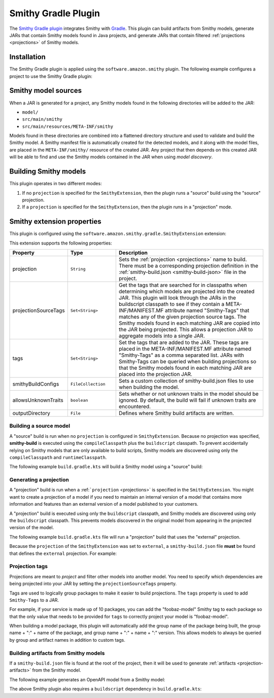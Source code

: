 ====================
Smithy Gradle Plugin
====================

The `Smithy Gradle plugin`_ integrates Smithy with `Gradle`_. This plugin can
build artifacts from Smithy models, generate JARs that contain Smithy models
found in Java projects, and generate JARs that contain filtered :ref:`projections <projections>`
of Smithy models.


.. _plugin-install:

Installation
============

The Smithy Gradle plugin is applied using the ``software.amazon.smithy`` plugin.
The following example configures a project to use the Smithy Gradle plugin:

.. tabs::

    .. code-tab:: kotlin

        plugins {
            id("software.amazon.smithy").version("0.4.3")
        }


.. _smithy-model-sources:

Smithy model sources
====================

When a JAR is generated for a project, any Smithy models found in the
following directories will be added to the JAR:

* ``model/``
* ``src/main/smithy``
* ``src/main/resources/META-INF/smithy``

Models found in these directories are combined into a flattened directory
structure and used to validate and build the Smithy model. A Smithy manifest
file is automatically created for the detected models, and it along with the
model files, are placed in the ``META-INF/smithy/`` resource of the created
JAR. Any project that then depends on this created JAR will be able to find
and use the Smithy models contained in the JAR when using *model discovery*.


.. _building-smithy-models:

Building Smithy models
======================

This plugin operates in two different modes:

1. If no ``projection`` is specified for the ``SmithyExtension``, then the plugin
   runs a "source" build using the "source" projection.
2. If a ``projection`` is specified for the ``SmithyExtension``, then the plugin
   runs in a "projection" mode.


.. _smithy-extension-properties:

Smithy extension properties
===========================

This plugin is configured using the ``software.amazon.smithy.gradle.SmithyExtension``
extension:

.. tabs::

    .. code-tab:: kotlin

        configure<software.amazon.smithy.gradle.SmithyExtension> {
            projection = "foo"
        }


This extension supports the following properties:

.. list-table::
    :header-rows: 1
    :widths: 10 20 70

    * - Property
      - Type
      - Description
    * - projection
      - ``String``
      - Sets the :ref:`projection <projections>` name to build. There must
        be a corresponding projection definition in the :ref:`smithy-build.json <smithy-build-json>`
        file in the project.
    * - projectionSourceTags
      - ``Set<String>``
      - Get the tags that are searched for in classpaths when determining
        which models are projected into the created JAR. This plugin will look
        through the JARs in the buildscript classpath to see if they contain a
        META-INF/MANIFEST.MF attribute named "Smithy-Tags" that matches any of
        the given projection source tags. The Smithy models found in each
        matching JAR are copied into the JAR being projected. This allows a
        projection JAR to aggregate models into a single JAR.
    * - tags
      - ``Set<String>``
      - Set the tags that are added to the JAR. These tags are placed in the
        META-INF/MANIFEST.MF attribute named "Smithy-Tags" as a comma
        separated list. JARs with Smithy-Tags can be queried when building
        projections so that the Smithy models found in each matching JAR are
        placed into the projection JAR.
    * - smithyBuildConfigs
      - ``FileCollection``
      - Sets a custom collection of smithy-build.json files to use when
        building the model.
    * - allowsUnknownTraits
      - ``boolean``
      - Sets whether or not unknown traits in the model should be ignored. By
        default, the build will fail if unknown traits are encountered.
    * - outputDirectory
      - ``File``
      - Defines where Smithy build artifacts are written.


.. _building-source-model:

Building a source model
-----------------------

A "source" build is run when no ``projection`` is configured in
``SmithyExtension``. Because no projection was specified, **smithy-build** is
executed using the ``compileClasspath`` plus the ``buildscript`` classpath. To
prevent accidentally relying on Smithy models that are only available to
build scripts, Smithy models are discovered using only the
``compileClasspath`` and ``runtimeClasspath``.

The following example ``build.gradle.kts`` will build a Smithy model using a
"source" build:

.. tabs::

    .. code-tab:: kotlin

        plugins {
            id("software.amazon.smithy").version("0.4.3")
        }

        // The SmithyExtension is used to customize the build. This example
        // doesn't set any values and can be completely omitted.
        configure<software.amazon.smithy.gradle.SmithyExtension> {}

        repositories {
            mavenLocal()
            mavenCentral()
        }

        dependencies {
            implementation("software.amazon.smithy:smithy-model:0.9.9")

            // These are just examples of dependencies. This model has a dependency on
            // a "common" model package and uses the external AWS traits.
            implementation("com.foo.baz:foo-model-internal-common:1.0.0")
            implementation("software.amazon.smithy:smithy-aws-traits:0.9.9")
        }


.. _generating-projection:

Generating a projection
-----------------------

A "projection" build is run when a :ref:```projection`` <projections>` is
specified in the ``SmithyExtension``. You might want to create a projection of
a model if you need to maintain an internal version of a model that contains
more information and features than an external version of a model published to
your customers.

A "projection" build is executed using only the ``buildscript`` classpath, and
Smithy models are discovered using only the ``buildscript`` classpath. This
prevents models discovered in the original model from appearing in the
projected version of the model.

The following example ``build.gradle.kts`` file will run a "projection"
build that uses the "external" projection.

.. tabs::

    .. code-tab:: kotlin

        plugins {
            id("software.amazon.smithy").version("0.4.3")
        }

        buildscript {
            repositories {
                mavenLocal()
                mavenCentral()
            }
            dependencies {
                classpath("software.amazon.smithy:smithy-aws-traits:0.9.9")

                // Take a dependency on the internal model package. This
                // dependency *must* be a buildscript only dependency to ensure
                // that is does not appear in the generated JAR.
                classpath("com.foo.baz:foo-internal-model:1.0.0")
            }
        }

        // Use the "external" projection. This projection must be found in the
        // smithy-build.json file. This also ensures that models found in the
        // foo-internal-package that weren't filtered out are copied into the
        // projection created by this package.
        configure<software.amazon.smithy.gradle.SmithyExtension> {
            projection = "external"
            projectionSourceTags = setOf("com.foo.baz:foo-internal-model")
        }

        repositories {
            mavenLocal()
            mavenCentral()
        }

        dependencies {
            implementation("software.amazon.smithy:smithy-model:0.9.9")

            // Any dependencies that the projected model needs must be (re)declared
            // here. For example, let's assume that the smithy-aws-traits package is
            // needed in the projected model too.
            implementation("software.amazon.smithy:smithy-aws-traits:0.9.9")
        }


Because the ``projection`` of the ``SmithyExtension`` was set to ``external``, a
``smithy-build.json`` file **must** be found that defines the ``external``
projection. For example:

.. tabs::

    .. code-tab:: json

        {
            "version": "1.0",
            "projections": {
                "external": {
                    "transforms": [
                        {
                            "name": "excludeShapesByTag",
                            "args": {
                                "tags": ["internal"]
                            }
                        },
                        {
                            "name": "excludeTraitsByTag",
                            "args": {
                                "tags": ["internal"]
                            }
                        },
                        {
                            "name": "excludeMetadata",
                            "args": {
                                "keys": ["suppressions", "validators"]
                            }
                        },
                        {
                            "name": "removeUnusedShapes"
                        }
                    ]
                }
            }
        }


.. _projection-tags:

Projection tags
---------------

Projections are meant to *project* and filter other models into another
model. You need to specify which dependencies are being projected into your
JAR by setting the ``projectionSourceTags`` property.

.. tabs::

    .. code-tab:: kotlin

        configure<software.amazon.smithy.gradle.SmithyExtension> {
              projection = "external"
              projectionSourceTags = setOf("Foo", "com.baz:bar")
        }


Tags are used to logically group packages to make it easier to build
projections. The ``tags`` property is used to add ``Smithy-Tags`` to a JAR.

.. tabs::

    .. code-tab:: kotlin

        configure<software.amazon.smithy.gradle.SmithyExtension> {
            tags = setOf("X", "foobaz-model")
        }


For example, if your service is made up of 10 packages, you can add the
"foobaz-model" Smithy tag to each package so that the only value that needs
to be provided for ``tags`` to correctly project your model is "foobaz-model".

When building a model package, this plugin will automatically add the group
name of the package being built, the group name + ":" + name of the package,
and group name + ":" + name + ":" version. This allows models to always
be queried by group and artifact names in addition to custom tags.


.. _artifacts-from-smithy-models:

Building artifacts from Smithy models
-------------------------------------

If a ``smithy-build.json`` file is found at the root of the project, then it
will be used to generate :ref:`artifacts <projection-artifacts>` from the Smithy model.

The following example generates an OpenAPI model from a Smithy model:

.. tabs::

    .. code-tab:: json

        {
            "version": "1.0",
            "plugins": {
                "openapi": {
                    "service": "foo.baz#MyService"
                }
            }
        }


The above Smithy plugin also requires a ``buildscript`` dependency in
``build.gradle.kts``:

.. tabs::

    .. code-tab:: kotlin

        buildscript {
            // ...
            dependencies {
                // ...

                // This dependency is required in order to apply the "openapi"
                // plugin in smithy-build.json
                classpath("software.amazon.smithy:smithy-openapi:0.9.9")
            }
        }


.. _Smithy Gradle plugin: https://github.com/awslabs/smithy-gradle-plugin/
.. _Gradle: https://gradle.org/

